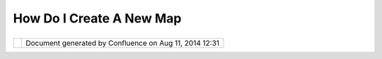How Do I Create A New Map
#########################

+------------------+------------------+------------------+------------------+------------------+------------------+
| uDig : How do I  |
| create a new map |
| This page last   |
| changed on Nov   |
| 07, 2005 by      |
| jgarnett.        |
| | Q: How do I    |
| create a new     |
| map?             |
| |  A:            |
| |  There are     |
| many ways to     |
| create a new     |
| Map:             |
|                  |
| #. Drag and drop |
|    a Map file on |
|    the Editor    |
|    area (uDig    |
|    1.1)          |
| #. Press the     |
|    arrow beside  |
|    the **New**   |
|    button and    |
|    select New    |
|    Map.          |
| #. Select File > |
|    New > New     |
|    Map.          |
|                  |
| If there are no  |
| maps open then   |
| you can:         |
|                  |
| #. Drag and drop |
|    a URL or file |
|    on to the     |
|    Layers view   |
|    or the Editor |
|    Area          |
| #. Select Layers |
|    > Add Layer.  |
|    A new map     |
|    will be       |
|    created       |
|    containing    |
|    the data you  |
|    select using  |
|    the wizard.   |
| #. Click the     |
|    **New**       |
|    button on the |
|    Toolbar (The  |
|    left most     |
|    button)       |
| #. Select File > |
|    New > New     |
|    Layer         |
                  
+------------------+------------------+------------------+------------------+------------------+------------------+

+------------+----------------------------------------------------------+
| |image1|   | Document generated by Confluence on Aug 11, 2014 12:31   |
+------------+----------------------------------------------------------+

.. |image0| image:: images/border/spacer.gif
.. |image1| image:: images/border/spacer.gif
